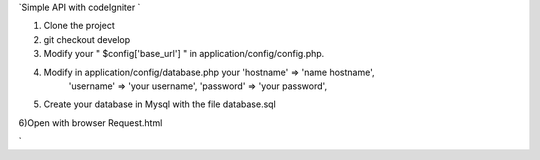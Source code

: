 `Simple API with codeIgniter ` 

1) Clone the project

2) git checkout develop 

3) Modify your " $config['base_url'] " in application/config/config.php.
	

4) Modify in application/config/database.php your 'hostname' => 'name hostname',
																									'username' => 'your username',
																									'password' => 'your password',
																								

5) Create your database in Mysql with the file database.sql



6)Open with browser Request.html

`
